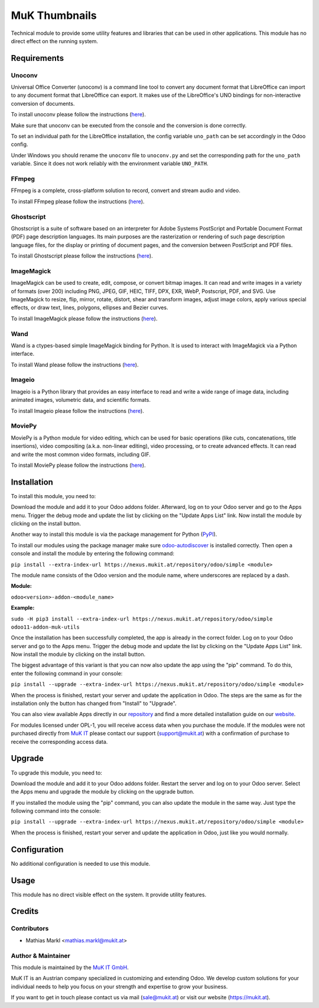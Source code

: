 ==============
MuK Thumbnails
==============

Technical module to provide some utility features and libraries that can be used
in other applications. This module has no direct effect on the running system.

Requirements
=============

Unoconv
-------------

Universal Office Converter (unoconv) is a command line tool to convert any
document format that LibreOffice can import to any document format that
LibreOffice can export. It makes use of the LibreOffice's UNO bindings for
non-interactive conversion of documents.

To install unoconv please follow the instructions (`here <https://github.com/dagwieers/unoconv>`_).

Make sure that unoconv can be executed from the console and the conversion 
is done correctly.

To set an individual path for the LibreOffice installation, the config
variable ``uno_path`` can be set accordingly in the Odoo config.

Under Windows you should rename the ``unoconv`` file to ``unoconv.py`` and set
the corresponding path for the ``uno_path`` variable. Since it does not work
reliably with the environment variable ``UNO_PATH``.

FFmpeg 
-------------

FFmpeg is a complete, cross-platform solution to record, convert and stream audio and video.

To install FFmpeg please follow the instructions (`here <https://www.ffmpeg.org/download.html>`_).

Ghostscript  
-------------

Ghostscript is a suite of software based on an interpreter for Adobe Systems PostScript and
Portable Document Format (PDF) page description languages. Its main purposes are the
rasterization or rendering of such page description language files, for the display or printing
of document pages, and the conversion between PostScript and PDF files.

To install Ghostscript please follow the instructions (`here <https://www.ghostscript.com/download.html>`_).

ImageMagick 
-------------

ImageMagick can be used to create, edit, compose, or convert bitmap images. It can read and write
images in a variety of formats (over 200) including PNG, JPEG, GIF, HEIC, TIFF, DPX, EXR, WebP,
Postscript, PDF, and SVG. Use ImageMagick to resize, flip, mirror, rotate, distort, shear and
transform images, adjust image colors, apply various special effects, or draw text, lines, polygons,
ellipses and Bezier curves.

To install ImageMagick please follow the instructions (`here <https://www.imagemagick.org/script/download.php>`_).

Wand 
-------------

Wand is a ctypes-based simple ImageMagick binding for Python. It is used to interact with ImageMagick via a Python interface.

To install Wand please follow the instructions (`here <http://docs.wand-py.org/en/0.4.1/guide/install.html>`_).

Imageio 
-------------

Imageio is a Python library that provides an easy interface to read and write a wide range of image data, including animated images, volumetric data, and scientific formats.

To install Imageio please follow the instructions (`here <https://pypi.org/project/imageio/>`_).

MoviePy 
-------------

MoviePy is a Python module for video editing, which can be used for basic operations (like cuts, concatenations, title insertions), video compositing (a.k.a. non-linear editing), video processing, or to create advanced effects. It can read and write the most common video formats, including GIF.

To install MoviePy please follow the instructions (`here <https://zulko.github.io/moviepy/install.html>`_).

Installation
============

To install this module, you need to:

Download the module and add it to your Odoo addons folder. Afterward, log on to
your Odoo server and go to the Apps menu. Trigger the debug mode and update the
list by clicking on the "Update Apps List" link. Now install the module by
clicking on the install button.

Another way to install this module is via the package management for Python
(`PyPI <https://pypi.org/project/pip/>`_).

To install our modules using the package manager make sure
`odoo-autodiscover <https://pypi.org/project/odoo-autodiscover/>`_ is installed
correctly. Then open a console and install the module by entering the following
command:

``pip install --extra-index-url https://nexus.mukit.at/repository/odoo/simple <module>``

The module name consists of the Odoo version and the module name, where
underscores are replaced by a dash.

**Module:** 

``odoo<version>-addon-<module_name>``

**Example:**

``sudo -H pip3 install --extra-index-url https://nexus.mukit.at/repository/odoo/simple odoo11-addon-muk-utils``

Once the installation has been successfully completed, the app is already in the
correct folder. Log on to your Odoo server and go to the Apps menu. Trigger the 
debug mode and update the list by clicking on the "Update Apps List" link. Now
install the module by clicking on the install button.

The biggest advantage of this variant is that you can now also update the app
using the "pip" command. To do this, enter the following command in your console:

``pip install --upgrade --extra-index-url https://nexus.mukit.at/repository/odoo/simple <module>``

When the process is finished, restart your server and update the application in 
Odoo. The steps are the same as for the installation only the button has changed
from "Install" to "Upgrade".

You can also view available Apps directly in our `repository <https://nexus.mukit.at/#browse/browse:odoo>`_
and find a more detailed installation guide on our `website <https://mukit.at/page/open-source>`_.

For modules licensed under OPL-1, you will receive access data when you purchase
the module. If the modules were not purchased directly from
`MuK IT <https://www.mukit.at/>`_ please contact our support (support@mukit.at)
with a confirmation of purchase to receive the corresponding access data.

Upgrade
============

To upgrade this module, you need to:

Download the module and add it to your Odoo addons folder. Restart the server
and log on to your Odoo server. Select the Apps menu and upgrade the module by
clicking on the upgrade button.

If you installed the module using the "pip" command, you can also update the
module in the same way. Just type the following command into the console:

``pip install --upgrade --extra-index-url https://nexus.mukit.at/repository/odoo/simple <module>``

When the process is finished, restart your server and update the application in 
Odoo, just like you would normally.

Configuration
=============

No additional configuration is needed to use this module.

Usage
=============

This module has no direct visible effect on the system. It provide utility features.

Credits
=======

Contributors
------------

* Mathias Markl <mathias.markl@mukit.at>

Author & Maintainer
-------------------

This module is maintained by the `MuK IT GmbH <https://www.mukit.at/>`_.

MuK IT is an Austrian company specialized in customizing and extending Odoo.
We develop custom solutions for your individual needs to help you focus on
your strength and expertise to grow your business.

If you want to get in touch please contact us via mail
(sale@mukit.at) or visit our website (https://mukit.at).
